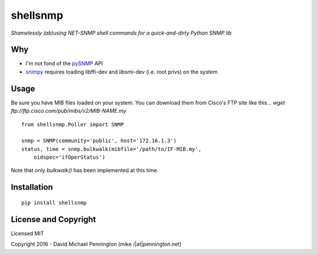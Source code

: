 =========
shellsnmp
=========

*Shamelessly (ab)using NET-SNMP shell commands for a quick-and-dirty Python SNMP lib*

Why
---

- I'm not fond of the pySNMP_ API
- snimpy_ requires loading libffi-dev and libsmi-dev (i.e. root privs) on the system

Usage
-----

Be sure you have MIB files loaded on your system. You can download them from
Cisco's FTP site like this... 
`wget ftp://ftp.cisco.com/pub/mibs/v2/MIB-NAME.my` ::

    from shellsnmp.Poller import SNMP

    snmp = SNMP(community='public', host='172.16.1.3')
    status, time = snmp.bulkwalk(mibfile='/path/to/IF-MIB.my', 
        oidspec='ifOperStatus')

Note that only `bulkwalk()` has been implemented at this time.

Installation
------------

::

    pip install shellsnmp


License and Copyright
---------------------

Licensed MIT

Copyright 2016 - David Michael Pennington (mike /|at|\ pennington.net)

.. _`pySNMP`: http://pysnmp.sourceforge.net/
.. _`snimpy`: https://github.com/vincentbernat/snimpy
